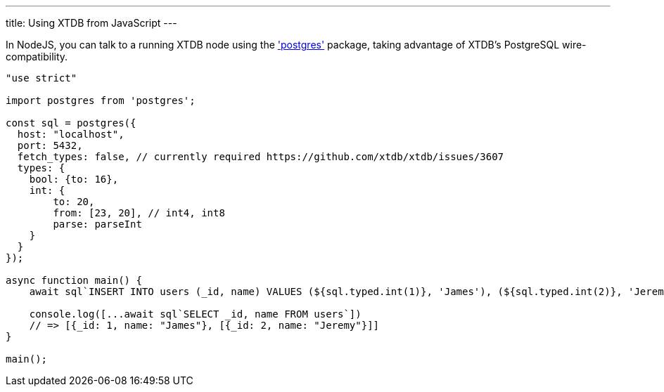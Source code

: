 ---
title: Using XTDB from JavaScript
---

In NodeJS, you can talk to a running XTDB node using the https://www.npmjs.com/package/postgres['postgres'] package, taking advantage of XTDB's PostgreSQL wire-compatibility.

[source,javascript]
----
"use strict"

import postgres from 'postgres';

const sql = postgres({
  host: "localhost",
  port: 5432,
  fetch_types: false, // currently required https://github.com/xtdb/xtdb/issues/3607
  types: {
    bool: {to: 16},
    int: {
        to: 20,
        from: [23, 20], // int4, int8
        parse: parseInt
    }
  }
});

async function main() {
    await sql`INSERT INTO users (_id, name) VALUES (${sql.typed.int(1)}, 'James'), (${sql.typed.int(2)}, 'Jeremy')`

    console.log([...await sql`SELECT _id, name FROM users`])
    // => [{_id: 1, name: "James"}, [{_id: 2, name: "Jeremy"}]]
}

main();
----
